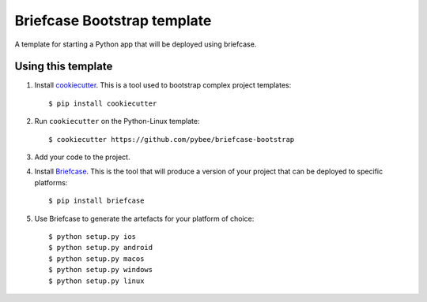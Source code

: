 Briefcase Bootstrap template
============================

A template for starting a Python app that will be deployed using briefcase.

Using this template
-------------------

1. Install `cookiecutter`_. This is a tool used to bootstrap complex project
   templates::

    $ pip install cookiecutter

2. Run ``cookiecutter`` on the Python-Linux template::

    $ cookiecutter https://github.com/pybee/briefcase-bootstrap

3. Add your code to the project.

4. Install `Briefcase`_. This is the tool that will produce a version of your
   project that can be deployed to specific platforms::

    $ pip install briefcase

5. Use Briefcase to generate the artefacts for your platform of choice::

    $ python setup.py ios
    $ python setup.py android
    $ python setup.py macos
    $ python setup.py windows
    $ python setup.py linux

.. _cookiecutter: http://github.com/audreyr/cookiecutter
.. _briefcase: http://github.com/pybee/briefcase
